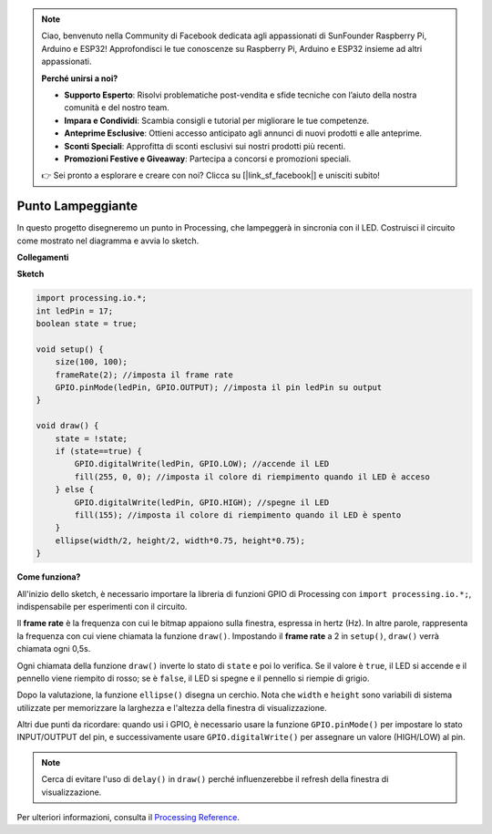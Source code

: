 .. note::

    Ciao, benvenuto nella Community di Facebook dedicata agli appassionati di SunFounder Raspberry Pi, Arduino e ESP32! Approfondisci le tue conoscenze su Raspberry Pi, Arduino e ESP32 insieme ad altri appassionati.

    **Perché unirsi a noi?**

    - **Supporto Esperto**: Risolvi problematiche post-vendita e sfide tecniche con l’aiuto della nostra comunità e del nostro team.
    - **Impara e Condividi**: Scambia consigli e tutorial per migliorare le tue competenze.
    - **Anteprime Esclusive**: Ottieni accesso anticipato agli annunci di nuovi prodotti e alle anteprime.
    - **Sconti Speciali**: Approfitta di sconti esclusivi sui nostri prodotti più recenti.
    - **Promozioni Festive e Giveaway**: Partecipa a concorsi e promozioni speciali.

    👉 Sei pronto a esplorare e creare con noi? Clicca su [|link_sf_facebook|] e unisciti subito!

Punto Lampeggiante
===========================

In questo progetto disegneremo un punto in Processing, che lampeggerà in sincronia con il LED. Costruisci il circuito come mostrato nel diagramma e avvia lo sketch.

.. image:: img/blinking_dot.png
.. image:: img/clickable_dot_on.png

**Collegamenti**

.. image:: img/image49.png

**Sketch**

.. code-block:: arduino

    import processing.io.*;
    int ledPin = 17; 
    boolean state = true; 

    void setup() {
        size(100, 100);
        frameRate(2); //imposta il frame rate
        GPIO.pinMode(ledPin, GPIO.OUTPUT); //imposta il pin ledPin su output
    }

    void draw() {
        state = !state;
        if (state==true) {
            GPIO.digitalWrite(ledPin, GPIO.LOW); //accende il LED
            fill(255, 0, 0); //imposta il colore di riempimento quando il LED è acceso
        } else {
            GPIO.digitalWrite(ledPin, GPIO.HIGH); //spegne il LED
            fill(155); //imposta il colore di riempimento quando il LED è spento
        } 
        ellipse(width/2, height/2, width*0.75, height*0.75);
    }

**Come funziona?**

All'inizio dello sketch, è necessario importare la libreria di funzioni GPIO di Processing con ``import processing.io.*;``, indispensabile per esperimenti con il circuito.

Il **frame rate** è la frequenza con cui le bitmap appaiono sulla finestra, espressa in hertz (Hz). In altre parole, rappresenta la frequenza con cui viene chiamata la funzione ``draw()``. Impostando il **frame rate** a 2 in ``setup()``, ``draw()`` verrà chiamata ogni 0,5s.

Ogni chiamata della funzione ``draw()`` inverte lo stato di ``state`` e poi lo verifica. Se il valore è ``true``, il LED si accende e il pennello viene riempito di rosso; se è ``false``, il LED si spegne e il pennello si riempie di grigio.

Dopo la valutazione, la funzione ``ellipse()`` disegna un cerchio. Nota che ``width`` e ``height`` sono variabili di sistema utilizzate per memorizzare la larghezza e l'altezza della finestra di visualizzazione.

Altri due punti da ricordare: quando usi i GPIO, è necessario usare la funzione ``GPIO.pinMode()`` per impostare lo stato INPUT/OUTPUT del pin, e successivamente usare ``GPIO.digitalWrite()`` per assegnare un valore (HIGH/LOW) al pin.

.. note::

    Cerca di evitare l'uso di ``delay()`` in ``draw()`` perché influenzerebbe il refresh della finestra di visualizzazione.



Per ulteriori informazioni, consulta il `Processing Reference <https://processing.org/reference/>`_.
